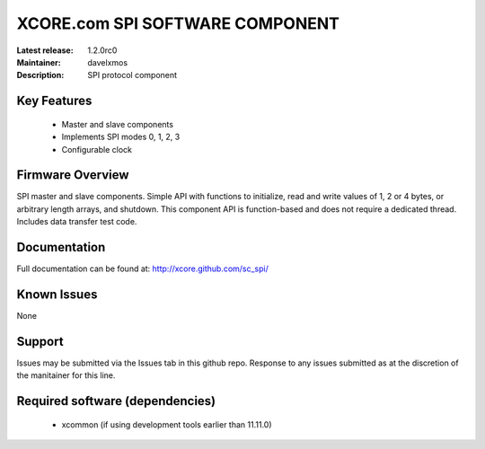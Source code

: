 XCORE.com SPI SOFTWARE COMPONENT
.................................

:Latest release: 1.2.0rc0
:Maintainer: davelxmos
:Description: SPI protocol component





Key Features
============

   * Master and slave components
   * Implements SPI modes 0, 1, 2, 3
   * Configurable clock

Firmware Overview
=================

SPI master and slave components. Simple API with functions to initialize, read and write values of 1, 2 or 4 bytes, or arbitrary length arrays, and shutdown. This component API is function-based and does not require a dedicated thread. Includes data transfer test code.

Documentation
=============

Full documentation can be found at: http://xcore.github.com/sc_spi/

Known Issues
============

None

Support
=======

Issues may be submitted via the Issues tab in this github repo. Response to any issues submitted as at the discretion of the manitainer for this line.

Required software (dependencies)
================================

  * xcommon (if using development tools earlier than 11.11.0)

